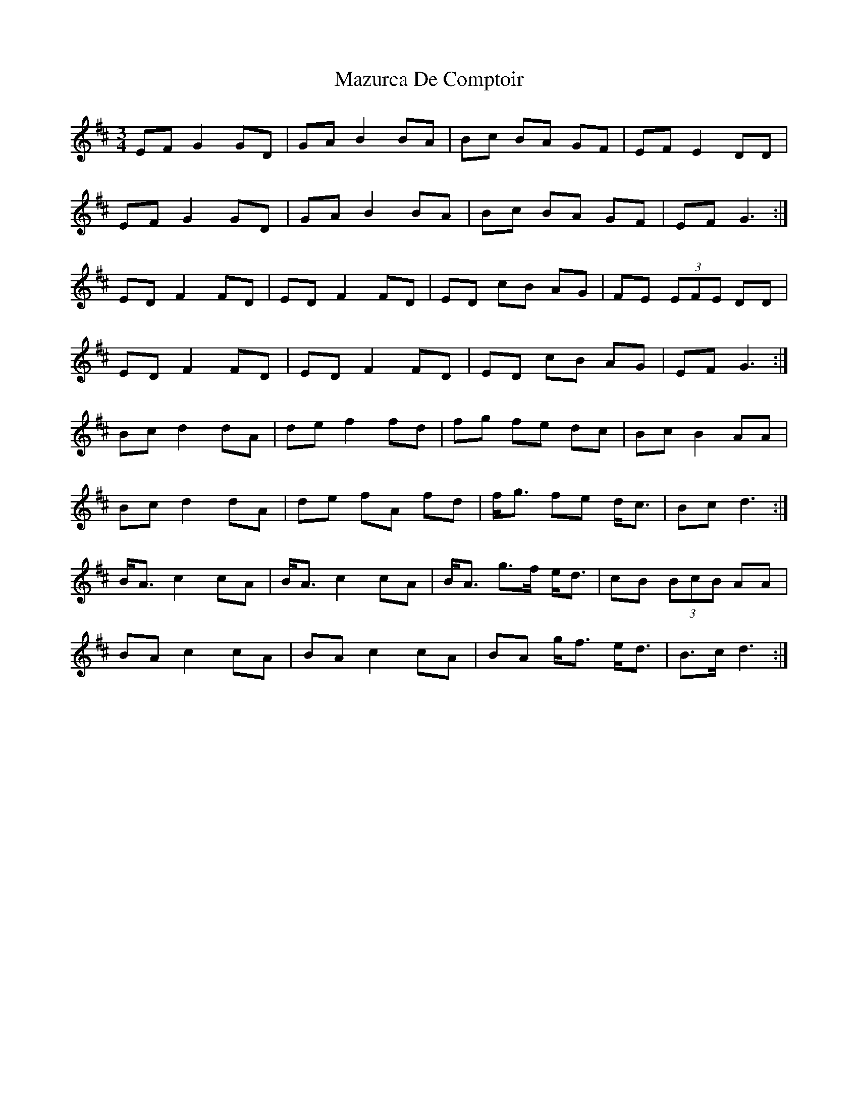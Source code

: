 X: 26010
T: Mazurca De Comptoir
R: mazurka
M: 3/4
K: Dmajor
EF G2 GD|GA B2 BA|Bc BA GF|EF E2 DD|
EF G2 GD|GA B2 BA|Bc BA GF|EF G3:|
ED F2 FD|ED F2 FD|ED cB AG|FE (3EFE DD|
ED F2 FD|ED F2 FD|ED cB AG|EF G3:|
Bc d2 dA|de f2 fd|fg fe dc|Bc B2 AA|
Bc d2 dA|de fA fd|f<g fe d<c|Bc d3:|
B<A c2 cA|B<A c2 cA|B<A g>f e<d|cB (3BcB AA|
BA c2 cA|BA c2 cA|BA g<f e<d|B>c d3:|

